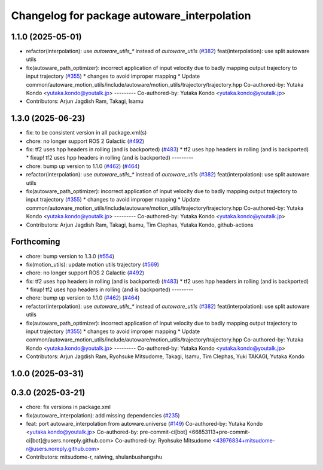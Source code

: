 ^^^^^^^^^^^^^^^^^^^^^^^^^^^^^^^^^^^^^^^^^^^^
Changelog for package autoware_interpolation
^^^^^^^^^^^^^^^^^^^^^^^^^^^^^^^^^^^^^^^^^^^^

1.1.0 (2025-05-01)
------------------
* refactor(interpolation): use `autoware_utils\_*` instead of `autoware_utils` (`#382 <https://github.com/autowarefoundation/autoware_core/issues/382>`_)
  feat(interpolation): use split autoware utils
* fix(autoware_path_optimizer): incorrect application of input velocity due to badly mapping output trajectory to input trajectory (`#355 <https://github.com/autowarefoundation/autoware_core/issues/355>`_)
  * changes to avoid improper mapping
  * Update common/autoware_motion_utils/include/autoware/motion_utils/trajectory/trajectory.hpp
  Co-authored-by: Yutaka Kondo <yutaka.kondo@youtalk.jp>
  ---------
  Co-authored-by: Yutaka Kondo <yutaka.kondo@youtalk.jp>
* Contributors: Arjun Jagdish Ram, Takagi, Isamu

1.3.0 (2025-06-23)
------------------
* fix: to be consistent version in all package.xml(s)
* chore: no longer support ROS 2 Galactic (`#492 <https://github.com/autowarefoundation/autoware_core/issues/492>`_)
* fix: tf2 uses hpp headers in rolling (and is backported) (`#483 <https://github.com/autowarefoundation/autoware_core/issues/483>`_)
  * tf2 uses hpp headers in rolling (and is backported)
  * fixup! tf2 uses hpp headers in rolling (and is backported)
  ---------
* chore: bump up version to 1.1.0 (`#462 <https://github.com/autowarefoundation/autoware_core/issues/462>`_) (`#464 <https://github.com/autowarefoundation/autoware_core/issues/464>`_)
* refactor(interpolation): use `autoware_utils\_*` instead of `autoware_utils` (`#382 <https://github.com/autowarefoundation/autoware_core/issues/382>`_)
  feat(interpolation): use split autoware utils
* fix(autoware_path_optimizer): incorrect application of input velocity due to badly mapping output trajectory to input trajectory (`#355 <https://github.com/autowarefoundation/autoware_core/issues/355>`_)
  * changes to avoid improper mapping
  * Update common/autoware_motion_utils/include/autoware/motion_utils/trajectory/trajectory.hpp
  Co-authored-by: Yutaka Kondo <yutaka.kondo@youtalk.jp>
  ---------
  Co-authored-by: Yutaka Kondo <yutaka.kondo@youtalk.jp>
* Contributors: Arjun Jagdish Ram, Takagi, Isamu, Tim Clephas, Yutaka Kondo, github-actions

Forthcoming
-----------
* chore: bump version to 1.3.0 (`#554 <https://github.com/autowarefoundation/autoware_core/issues/554>`_)
* fix(motion_utils): update motion utils trajectory (`#569 <https://github.com/autowarefoundation/autoware_core/issues/569>`_)
* chore: no longer support ROS 2 Galactic (`#492 <https://github.com/autowarefoundation/autoware_core/issues/492>`_)
* fix: tf2 uses hpp headers in rolling (and is backported) (`#483 <https://github.com/autowarefoundation/autoware_core/issues/483>`_)
  * tf2 uses hpp headers in rolling (and is backported)
  * fixup! tf2 uses hpp headers in rolling (and is backported)
  ---------
* chore: bump up version to 1.1.0 (`#462 <https://github.com/autowarefoundation/autoware_core/issues/462>`_) (`#464 <https://github.com/autowarefoundation/autoware_core/issues/464>`_)
* refactor(interpolation): use `autoware_utils\_*` instead of `autoware_utils` (`#382 <https://github.com/autowarefoundation/autoware_core/issues/382>`_)
  feat(interpolation): use split autoware utils
* fix(autoware_path_optimizer): incorrect application of input velocity due to badly mapping output trajectory to input trajectory (`#355 <https://github.com/autowarefoundation/autoware_core/issues/355>`_)
  * changes to avoid improper mapping
  * Update common/autoware_motion_utils/include/autoware/motion_utils/trajectory/trajectory.hpp
  Co-authored-by: Yutaka Kondo <yutaka.kondo@youtalk.jp>
  ---------
  Co-authored-by: Yutaka Kondo <yutaka.kondo@youtalk.jp>
* Contributors: Arjun Jagdish Ram, Ryohsuke Mitsudome, Takagi, Isamu, Tim Clephas, Yuki TAKAGI, Yutaka Kondo

1.0.0 (2025-03-31)
------------------

0.3.0 (2025-03-21)
------------------
* chore: fix versions in package.xml
* fix(autoware_interpolation): add missing dependencies (`#235 <https://github.com/autowarefoundation/autoware.core/issues/235>`_)
* feat: port autoware_interpolation from autoware.universe (`#149 <https://github.com/autowarefoundation/autoware.core/issues/149>`_)
  Co-authored-by: Yutaka Kondo <yutaka.kondo@youtalk.jp>
  Co-authored-by: pre-commit-ci[bot] <66853113+pre-commit-ci[bot]@users.noreply.github.com>
  Co-authored-by: Ryohsuke Mitsudome <43976834+mitsudome-r@users.noreply.github.com>
* Contributors: mitsudome-r, ralwing, shulanbushangshu
